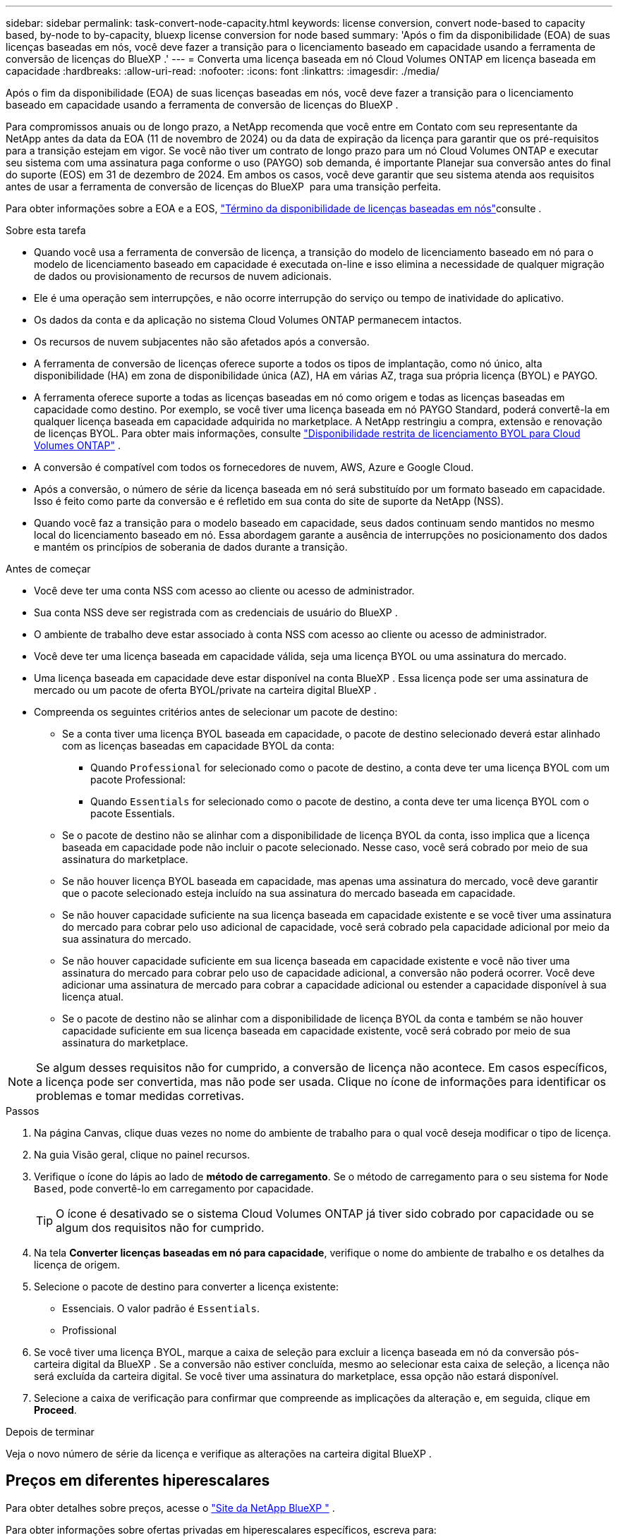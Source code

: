 ---
sidebar: sidebar 
permalink: task-convert-node-capacity.html 
keywords: license conversion, convert node-based to capacity based, by-node to by-capacity, bluexp license conversion for node based 
summary: 'Após o fim da disponibilidade (EOA) de suas licenças baseadas em nós, você deve fazer a transição para o licenciamento baseado em capacidade usando a ferramenta de conversão de licenças do BlueXP .' 
---
= Converta uma licença baseada em nó Cloud Volumes ONTAP em licença baseada em capacidade
:hardbreaks:
:allow-uri-read: 
:nofooter: 
:icons: font
:linkattrs: 
:imagesdir: ./media/


[role="lead"]
Após o fim da disponibilidade (EOA) de suas licenças baseadas em nós, você deve fazer a transição para o licenciamento baseado em capacidade usando a ferramenta de conversão de licenças do BlueXP .

Para compromissos anuais ou de longo prazo, a NetApp recomenda que você entre em Contato com seu representante da NetApp antes da data da EOA (11 de novembro de 2024) ou da data de expiração da licença para garantir que os pré-requisitos para a transição estejam em vigor. Se você não tiver um contrato de longo prazo para um nó Cloud Volumes ONTAP e executar seu sistema com uma assinatura paga conforme o uso (PAYGO) sob demanda, é importante Planejar sua conversão antes do final do suporte (EOS) em 31 de dezembro de 2024. Em ambos os casos, você deve garantir que seu sistema atenda aos requisitos antes de usar a ferramenta de conversão de licenças do BlueXP  para uma transição perfeita.

Para obter informações sobre a EOA e a EOS, link:concept-licensing.html#end-of-availability-of-node-based-licenses["Término da disponibilidade de licenças baseadas em nós"]consulte .

.Sobre esta tarefa
* Quando você usa a ferramenta de conversão de licença, a transição do modelo de licenciamento baseado em nó para o modelo de licenciamento baseado em capacidade é executada on-line e isso elimina a necessidade de qualquer migração de dados ou provisionamento de recursos de nuvem adicionais.
* Ele é uma operação sem interrupções, e não ocorre interrupção do serviço ou tempo de inatividade do aplicativo.
* Os dados da conta e da aplicação no sistema Cloud Volumes ONTAP permanecem intactos.
* Os recursos de nuvem subjacentes não são afetados após a conversão.
* A ferramenta de conversão de licenças oferece suporte a todos os tipos de implantação, como nó único, alta disponibilidade (HA) em zona de disponibilidade única (AZ), HA em várias AZ, traga sua própria licença (BYOL) e PAYGO.
* A ferramenta oferece suporte a todas as licenças baseadas em nó como origem e todas as licenças baseadas em capacidade como destino. Por exemplo, se você tiver uma licença baseada em nó PAYGO Standard, poderá convertê-la em qualquer licença baseada em capacidade adquirida no marketplace. A NetApp restringiu a compra, extensão e renovação de licenças BYOL. Para obter mais informações, consulte  https://docs.netapp.com/us-en/bluexp-cloud-volumes-ontap/whats-new.html#restricted-availability-of-byol-licensing-for-cloud-volumes-ontap["Disponibilidade restrita de licenciamento BYOL para Cloud Volumes ONTAP"^] .
* A conversão é compatível com todos os fornecedores de nuvem, AWS, Azure e Google Cloud.
* Após a conversão, o número de série da licença baseada em nó será substituído por um formato baseado em capacidade. Isso é feito como parte da conversão e é refletido em sua conta do site de suporte da NetApp (NSS).
* Quando você faz a transição para o modelo baseado em capacidade, seus dados continuam sendo mantidos no mesmo local do licenciamento baseado em nó. Essa abordagem garante a ausência de interrupções no posicionamento dos dados e mantém os princípios de soberania de dados durante a transição.


.Antes de começar
* Você deve ter uma conta NSS com acesso ao cliente ou acesso de administrador.
* Sua conta NSS deve ser registrada com as credenciais de usuário do BlueXP .
* O ambiente de trabalho deve estar associado à conta NSS com acesso ao cliente ou acesso de administrador.
* Você deve ter uma licença baseada em capacidade válida, seja uma licença BYOL ou uma assinatura do mercado.
* Uma licença baseada em capacidade deve estar disponível na conta BlueXP . Essa licença pode ser uma assinatura de mercado ou um pacote de oferta BYOL/private na carteira digital BlueXP .
* Compreenda os seguintes critérios antes de selecionar um pacote de destino:
+
** Se a conta tiver uma licença BYOL baseada em capacidade, o pacote de destino selecionado deverá estar alinhado com as licenças baseadas em capacidade BYOL da conta:
+
*** Quando `Professional` for selecionado como o pacote de destino, a conta deve ter uma licença BYOL com um pacote Professional:
*** Quando `Essentials` for selecionado como o pacote de destino, a conta deve ter uma licença BYOL com o pacote Essentials.


** Se o pacote de destino não se alinhar com a disponibilidade de licença BYOL da conta, isso implica que a licença baseada em capacidade pode não incluir o pacote selecionado. Nesse caso, você será cobrado por meio de sua assinatura do marketplace.
** Se não houver licença BYOL baseada em capacidade, mas apenas uma assinatura do mercado, você deve garantir que o pacote selecionado esteja incluído na sua assinatura do mercado baseada em capacidade.
** Se não houver capacidade suficiente na sua licença baseada em capacidade existente e se você tiver uma assinatura do mercado para cobrar pelo uso adicional de capacidade, você será cobrado pela capacidade adicional por meio da sua assinatura do mercado.
** Se não houver capacidade suficiente em sua licença baseada em capacidade existente e você não tiver uma assinatura do mercado para cobrar pelo uso de capacidade adicional, a conversão não poderá ocorrer. Você deve adicionar uma assinatura de mercado para cobrar a capacidade adicional ou estender a capacidade disponível à sua licença atual.
** Se o pacote de destino não se alinhar com a disponibilidade de licença BYOL da conta e também se não houver capacidade suficiente em sua licença baseada em capacidade existente, você será cobrado por meio de sua assinatura do marketplace.





NOTE: Se algum desses requisitos não for cumprido, a conversão de licença não acontece. Em casos específicos, a licença pode ser convertida, mas não pode ser usada. Clique no ícone de informações para identificar os problemas e tomar medidas corretivas.

.Passos
. Na página Canvas, clique duas vezes no nome do ambiente de trabalho para o qual você deseja modificar o tipo de licença.
. Na guia Visão geral, clique no painel recursos.
. Verifique o ícone do lápis ao lado de *método de carregamento*. Se o método de carregamento para o seu sistema for `Node Based`, pode convertê-lo em carregamento por capacidade.
+

TIP: O ícone é desativado se o sistema Cloud Volumes ONTAP já tiver sido cobrado por capacidade ou se algum dos requisitos não for cumprido.

. Na tela *Converter licenças baseadas em nó para capacidade*, verifique o nome do ambiente de trabalho e os detalhes da licença de origem.
. Selecione o pacote de destino para converter a licença existente:
+
** Essenciais. O valor padrão é `Essentials`.
** Profissional


. Se você tiver uma licença BYOL, marque a caixa de seleção para excluir a licença baseada em nó da conversão pós-carteira digital da BlueXP . Se a conversão não estiver concluída, mesmo ao selecionar esta caixa de seleção, a licença não será excluída da carteira digital. Se você tiver uma assinatura do marketplace, essa opção não estará disponível.
. Selecione a caixa de verificação para confirmar que compreende as implicações da alteração e, em seguida, clique em *Proceed*.


.Depois de terminar
Veja o novo número de série da licença e verifique as alterações na carteira digital BlueXP .



== Preços em diferentes hiperescalares

Para obter detalhes sobre preços, acesse o https://bluexp.netapp.com/pricing/["Site da NetApp BlueXP "^] .

Para obter informações sobre ofertas privadas em hiperescalares específicos, escreva para:

* AWS - awspo@netapp.com
* Azure - azurepo@netapp.com
* Google Cloud - gcppo@netapp.com

